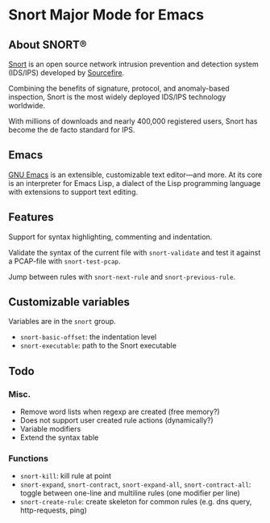 
#+AUTHOR: Øyvind Ingvaldsen <oyvind.ingvaldsen@gmail.com>
#+DATE: <2012-12-04 Tue>

* Snort Major Mode for Emacs
** About SNORT®

   [[http://upload.wikimedia.org/wikipedia/en/3/3a/Snort_ids_logo.png]]

   [[http://www.snort.org/][Snort]] is an open source network intrusion prevention and detection system (IDS/IPS) 
   developed by [[http://www.sourcefire.com/][Sourcefire]]. 

   Combining the benefits of signature, protocol, and anomaly-based inspection, 
   Snort is the most widely deployed IDS/IPS technology worldwide. 

   With millions of downloads and nearly 400,000 registered users, 
   Snort has become the de facto standard for IPS. 

** Emacs 

   [[http://www.gnu.org/software/emacs/][GNU Emacs]] is an extensible, customizable text editor—and more. 
   At its core is an interpreter for Emacs Lisp, a dialect of the 
   Lisp programming language with extensions to support text editing. 

** Features

   Support for syntax highlighting, commenting and indentation.

   Validate the syntax of the current file with =snort-validate= and test it against a 
   PCAP-file with =snort-test-pcap=.

   Jump between rules with =snort-next-rule= and =snort-previous-rule=.

** Customizable variables
   
   Variables are in the =snort= group.

   - =snort-basic-offset=: the indentation level
   - =snort-executable=: path to the Snort executable

** Todo
*** Misc.
    - Remove word lists when regexp are created (free memory?)
    - Does not support user created rule actions (dynamically?)
    - Variable modifiers 
    - Extend the syntax table
*** Functions
    - =snort-kill=: kill rule at point
    - =snort-expand=, =snort-contract=, =snort-expand-all=, =snort-contract-all=: toggle between one-line and multiline rules (one modifier per line)
    - =snort-create-rule=: create skeleton for common rules (e.g. dns query, http-requests, ping)

    
